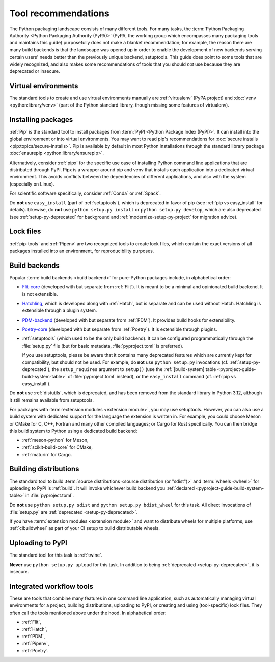 .. _`Tool Recommendations`:

====================
Tool recommendations
====================

The Python packaging landscape consists of many different tools. For many tasks,
the :term:`Python Packaging Authority <Python Packaging Authority (PyPA)>`
(PyPA, the working group which encompasses many packaging tools and
maintains this guide) purposefully does not make a blanket recommendation; for
example, the reason there are many build backends is that the landscape was
opened up in order to enable the development of new backends serving certain users'
needs better than the previously unique backend, setuptools. This guide does
point to some tools that are widely recognized, and also makes some
recommendations of tools that you should *not* use because they are deprecated
or insecure.


Virtual environments
====================

The standard tools to create and use virtual environments manually are
:ref:`virtualenv` (PyPA project) and :doc:`venv <python:library/venv>` (part of
the Python standard library, though missing some features of virtualenv).


Installing packages
===================

:ref:`Pip` is the standard tool to install packages from :term:`PyPI <Python
Package Index (PyPI)>`. It can install into the global environment or into
virtual environments. You may want to read pip's recommendations for
:doc:`secure installs <pip:topics/secure-installs>`. Pip is available by default
in most Python installations through the standard library package
:doc:`ensurepip <python:library/ensurepip>`.

Alternatively, consider :ref:`pipx` for the specific use case of installing Python
command line applications that are distributed through PyPI.
Pipx is a wrapper around pip and venv that installs each
application into a dedicated virtual environment. This avoids conflicts between
the dependencies of different applications, and also with the system
(especially on Linux).

For scientific software specifically, consider :ref:`Conda` or :ref:`Spack`.

.. todo:: Write a "pip vs. Conda" comparison, here or in a new discussion.

Do **not** use ``easy_install`` (part of :ref:`setuptools`), which is deprecated
in favor of pip (see :ref:`pip vs easy_install` for details). Likewise, do
**not** use ``python setup.py install`` or ``python setup.py develop``, which
are also deprecated (see :ref:`setup-py-deprecated` for background and
:ref:`modernize-setup-py-project` for migration advice).


Lock files
==========

:ref:`pip-tools` and :ref:`Pipenv` are two recognized tools to create lock
files, which contain the exact versions of all packages installed into an
environment, for reproducibility purposes.


Build backends
==============

Popular :term:`build backends <build backend>` for pure-Python packages include,
in alphabetical order:

- Flit-core_ (developed with but separate from :ref:`Flit`). It is meant to be a
  minimal and opinionated build backend. It is not extensible.

- Hatchling_, which is developed along with :ref:`Hatch`, but is separate and can
  be used without Hatch. Hatchling is extensible through a plugin system.

- PDM-backend_ (developed with but separate from :ref:`PDM`). It provides build
  hooks for extensibility.

- Poetry-core_ (developed with but separate from :ref:`Poetry`). It is extensible
  through plugins.

- :ref:`setuptools` (which used to be the only build backend). It can be configured
  programmatically through the :file:`setup.py` file (but for basic metadata,
  :file:`pyproject.toml` is preferred).

  If you use setuptools, please be aware that it contains many deprecated
  features which are currently kept for compatibility, but should not be used.
  For example, do **not** use ``python setup.py`` invocations
  (cf. :ref:`setup-py-deprecated`), the ``setup_requires`` argument to
  ``setup()`` (use the :ref:`[build-system] table
  <pyproject-guide-build-system-table>` of :file:`pyproject.toml` instead), or
  the ``easy_install`` command (cf. :ref:`pip vs easy_install`).

Do **not** use :ref:`distutils`, which is deprecated, and has been removed from
the standard library in Python 3.12, although it still remains available from
setuptools.

For packages with :term:`extension modules <extension module>`, you may use
setuptools. However, you can also use a build system with dedicated support for
the language the extension is written in. For example, you could choose Meson or
CMake for C, C++, Fortran and many other compiled languages; or Cargo for Rust
specifically. You can then bridge this build system to Python using a dedicated
build backend:

- :ref:`meson-python` for Meson,

- :ref:`scikit-build-core` for CMake,

- :ref:`maturin` for Cargo.


Building distributions
======================

The standard tool to build :term:`source distributions <source distribution (or
"sdist")>` and :term:`wheels <wheel>` for uploading to PyPI is :ref:`build`.  It
will invoke whichever build backend you :ref:`declared
<pyproject-guide-build-system-table>` in :file:`pyproject.toml`.

Do **not** use ``python setup.py sdist`` and ``python setup.py bdist_wheel`` for
this task. All direct invocations of :file:`setup.py` are :ref:`deprecated
<setup-py-deprecated>`.

If you have :term:`extension modules <extension module>` and want to distribute
wheels for multiple platforms, use :ref:`cibuildwheel` as part of your CI setup
to build distributable wheels.


Uploading to PyPI
=================

The standard tool for this task is :ref:`twine`.

**Never** use ``python setup.py upload`` for this task. In addition to being
:ref:`deprecated <setup-py-deprecated>`, it is insecure.


Integrated workflow tools
=========================

These are tools that combine many features in one command line application, such
as automatically managing virtual environments for a project, building
distributions, uploading to PyPI, or creating and using (tool-specific) lock
files. They often call the tools mentioned above under the hood. In alphabetical
order:

- :ref:`Flit`,
- :ref:`Hatch`,
- :ref:`PDM`,
- :ref:`Pipenv`,
- :ref:`Poetry`.


.. _flit-core: https://pypi.org/project/flit-core/
.. _hatchling: https://pypi.org/project/hatchling/
.. _pdm-backend: https://backend.pdm-project.org
.. _poetry-core: https://pypi.org/project/poetry-core/
